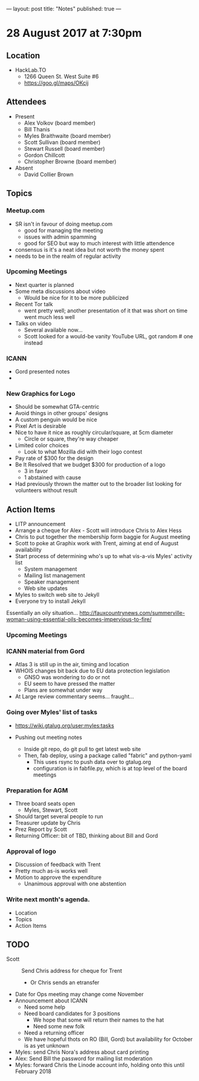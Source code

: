 ---
layout: post
title: "Notes"
published: true
---

* 28 August 2017 at 7:30pm

** Location

- HackLab.TO
  - 1266 Queen St. West Suite #6
  - <https://goo.gl/maps/OKcij>

** Attendees

- Present
  - Alex Volkov (board member)
  - Bill Thanis
  - Myles Braithwaite (board member)
  - Scott Sullivan (board member)
  - Stewart Russell (board member)
  - Gordon Chillcott
  - Christopher Browne (board member)

- Absent
  - David Collier Brown

** Topics

*** Meetup.com

- SR isn't in favour of doing meetup.com
  - good for managing the meeting
  - issues with admin spamming
  - good for SEO but way to much interest with little attendence
- consensus is it's a neat idea but not worth the money spent
- needs to be in the realm of regular activity

*** Upcoming Meetings
 - Next quarter is planned
 - Some meta discussions about video
   - Would be nice for it to be more publicized
 - Recent Tor talk
   - went pretty well; another presentation of it that was short on time went much less well
 - Talks on video
   - Several available now...
   - Scott looked for a would-be vanity YouTube URL, got random # one instead

*** ICANN
 - Gord presented notes
 - 

*** New Graphics for Logo
 - Should be somewhat GTA-centric
 - Avoid things in other groups' designs
 - A custom penguin would be nice
 - Pixel Art is desirable
 - Nice to have it nice as roughly circular/square, at 5cm diameter
   - Circle or square, they're way cheaper
 - Limited color choices
   - Look to what Mozilla did with their logo contest
 - Pay rate of $300 for the design
 - Be It Resolved that we budget $300 for production of a logo
   - 3 in favor
   - 1 abstained with cause
 - Had previously thrown the matter out to the broader list looking for volunteers without result

** Action Items
 - LITP announcement
 - Arrange a cheque for Alex - Scott will introduce Chris to Alex Hess
 - Chris to put together the membership form baggie for August meeting
 - Scott to poke at Graphix work with Trent, aiming at end of August availability
 - Start process of determining who's up to what vis-a-vis Myles' activity list
   - System management
   - Mailing list management
   - Speaker management
   - Web site updates
 - Myles to switch web site to Jekyll
 - Everyone try to install Jekyll
Essentially an oily situation...
http://fauxcountrynews.com/summerville-woman-using-essential-oils-becomes-impervious-to-fire/
*** Upcoming Meetings

*** ICANN material from Gord
 - Atlas 3 is still up in the air, timing and location
 - WHOIS changes bit back due to EU data protection legislation
   - GNSO was wondering to do or not
   - EU seem to have pressed the matter
   - Plans are somewhat under way
 - At Large review commentary seems... fraught...

*** Going over Myles' list of tasks

- <https://wiki.gtalug.org/user:myles:tasks>

- Pushing out meeting notes
  - Inside git repo, do git pull to get latest web site
  - Then, fab deploy, using a package called "fabric" and python-yaml
    - This uses rsync to push data over to gtalug.org
    - configuration is in fabfile.py, which is at top level of the board meetings

*** Preparation for AGM
 - Three board seats open
   - Myles, Stewart, Scott
 - Should target several people to run
 - Treasurer update by Chris
 - Prez Report by Scott
 - Returning Officer: bit of TBD, thinking about Bill and Gord

*** Approval of logo
 - Discussion of feedback with Trent
 - Pretty much as-is works well
 - Motion to approve the expenditure
   - Unanimous approval with one abstention
*** Write next month's agenda.

- Location
- Topics
- Action Items
** TODO
  - Scott :: Send Chris address for cheque for Trent
    - Or Chris sends an etransfer
  - Date for Ops meeting may change come November
  - Announcement about ICANN
    - Need some help
    - Need board candidates for 3 positions
      - We hope that some will return their names to the hat
      - Need some new folk
    - Need a returning officer
    - We have hopeful thots on RO (Bill, Gord) but availability for October is as yet unknown
  - Myles: send Chris Nora's address about card printing
  - Alex: Send Bill the password for mailing list moderation
  - Myles: forward Chris the Linode account info, holding onto this until February 2018
